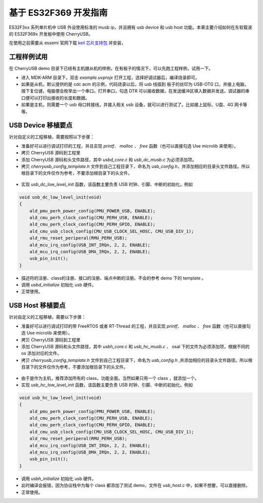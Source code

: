 基于 ES32F369 开发指南
=========================

ES32F3xx 系列单片机中 USB 外设使用标准的 musb ip，并且拥有 usb device 和 usb host 功能。本章主要介绍如何在东软载波的 ES32F369x 开发板中使用 CherryUSB。

在使用之前需要从 essemi 官网下载 `keil 芯片支持包 <http://www.essemi.com/index/product/detail?id=796>`_ 并安装，


工程样例试用
-----------------------

在 CherryUSB demo 目录下已经有主机跟从机的样例，在有板子的情况下，可以先跑工程样例，试用一下。

- 进入 MDK-ARM 目录下，双击 `example.uvprojx` 打开工程，选择好调试器后，编译烧录即可。
- 如果是从机，默认提供的是 cdc acm 的示例，代码烧录以后，将 usb 线插到 板子的丝印为 USB-OTG 口，并接上电脑，按下复位键，电脑便会枚举出一个串口。打开串口，勾选 DTR 可以接收数据，在发送缓冲区填入数据并发送，调试器的串口便可以打印出接收的长度和数据。
- 如果是主机，则需要一个 usb 母口转接线，并接入相关 usb 设备，就可以进行测试了。比如接上鼠标、U盘、4G 网卡等等。

USB Device 移植要点
-----------------------

针对自定义的工程移植，需要按照以下步骤：

- 准备好可以进行调试打印的工程，并且实现 `printf`、 `malloc` 、 `free` 函数（也可以直接勾选 Use microlib 来使用）。
- 拷贝 CherryUSB 源码到工程里
- 添加 CherryUSB 源码和头文件路径，其中 `usbd_core.c` 和 `usb_dc_musb.c` 为必须添加项。
- 拷贝 `cherryusb_config_template.h` 文件到自己工程目录下，命名为 `usb_config.h`，并添加相应的目录头文件路径。所以根目录下的文件仅作为参考，不要添加根目录下的头文件。

.. figure:: img/es322.png
.. figure:: img/es323.png

- 实现 `usb_dc_low_level_init` 函数，该函数主要负责 USB 时钟、引脚、中断的初始化。例如

.. code-block:: C

    void usb_dc_low_level_init(void)
    {
        ald_pmu_perh_power_config(PMU_POWER_USB, ENABLE);
        ald_cmu_perh_clock_config(CMU_PERH_USB, ENABLE);
        ald_cmu_perh_clock_config(CMU_PERH_GPIO, ENABLE);
        ald_cmu_usb_clock_config(CMU_USB_CLOCK_SEL_HOSC, CMU_USB_DIV_1);
        ald_rmu_reset_periperal(RMU_PERH_USB);
        ald_mcu_irq_config(USB_INT_IRQn, 2, 2, ENABLE);
        ald_mcu_irq_config(USB_DMA_IRQn, 2, 2, ENABLE);
        usb_pin_init();
    }

- 描述符的注册、class的注册、接口的注册、端点中断的注册。不会的参考 demo 下的 template 。
- 调用 `usbd_initialize` 初始化 usb 硬件。
- 正常使用。


USB Host 移植要点
-----------------------

针对自定义的工程移植，需要以下步骤：

- 准备好可以进行调试打印的带 FreeRTOS 或者 RT-Thread 的工程，并且实现 `printf`、 `malloc` 、 `free` 函数（也可以直接勾选 Use microlib 来使用）。
- 拷贝 CherryUSB 源码到工程里
- 添加 CherryUSB 源码和头文件路径，其中 `usbh_core.c` 和 `usb_hc_musb.c` 、 osal 下的文件为必须添加项，根据不同的 os 添加对应的文件。
- 拷贝 `cherryusb_config_template.h` 文件到自己工程目录下，命名为 `usb_config.h` ,并添加相应的目录头文件路径。所以根目录下的文件仅作为参考，不要添加根目录下的头文件。

.. figure:: img/es324.png
.. figure:: img/es325.png

- 由于是作为主机，推荐添加所有的 class，功能全面。当然如果只用一个 class ，就添加一个。
- 实现 `usb_hc_low_level_init` 函数，该函数主要负责 USB 时钟、引脚、中断的初始化。例如

.. code-block:: C

    void usb_hc_low_level_init(void)
    {
        ald_pmu_perh_power_config(PMU_POWER_USB, ENABLE);
        ald_cmu_perh_clock_config(CMU_PERH_USB, ENABLE);
        ald_cmu_perh_clock_config(CMU_PERH_GPIO, ENABLE);
        ald_cmu_usb_clock_config(CMU_USB_CLOCK_SEL_HOSC, CMU_USB_DIV_1);
        ald_rmu_reset_periperal(RMU_PERH_USB);
        ald_mcu_irq_config(USB_INT_IRQn, 2, 2, ENABLE);
        ald_mcu_irq_config(USB_DMA_IRQn, 2, 2, ENABLE);
        usb_pin_init();
    }

- 调用 `usbh_initialize` 初始化 usb 硬件。
- 此时编译会报错，因为协议栈中为每个 class 都添加了测试 demo，文件在 `usb_host.c` 中，如果不想要，可以直接删除。
- 正常使用。